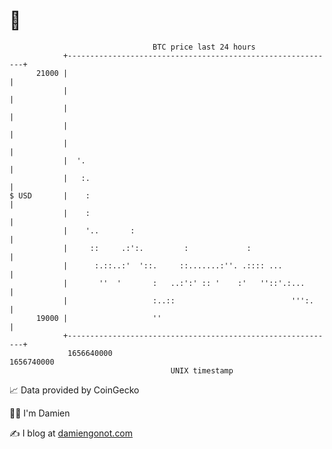 * 👋

#+begin_example
                                   BTC price last 24 hours                    
               +------------------------------------------------------------+ 
         21000 |                                                            | 
               |                                                            | 
               |                                                            | 
               |                                                            | 
               |                                                            | 
               |  '.                                                        | 
               |   :.                                                       | 
   $ USD       |    :                                                       | 
               |    :                                                       | 
               |    '..       :                                             | 
               |     ::     .:':.         :             :                   | 
               |      :.::..:'  '::.     ::.......:''. .:::: ...            | 
               |       ''  '       :   ..:':' :: '    :'   ''::'.:...       | 
               |                   :..::                          ''':.     | 
         19000 |                   ''                                       | 
               +------------------------------------------------------------+ 
                1656640000                                        1656740000  
                                       UNIX timestamp                         
#+end_example
📈 Data provided by CoinGecko

🧑‍💻 I'm Damien

✍️ I blog at [[https://www.damiengonot.com][damiengonot.com]]

